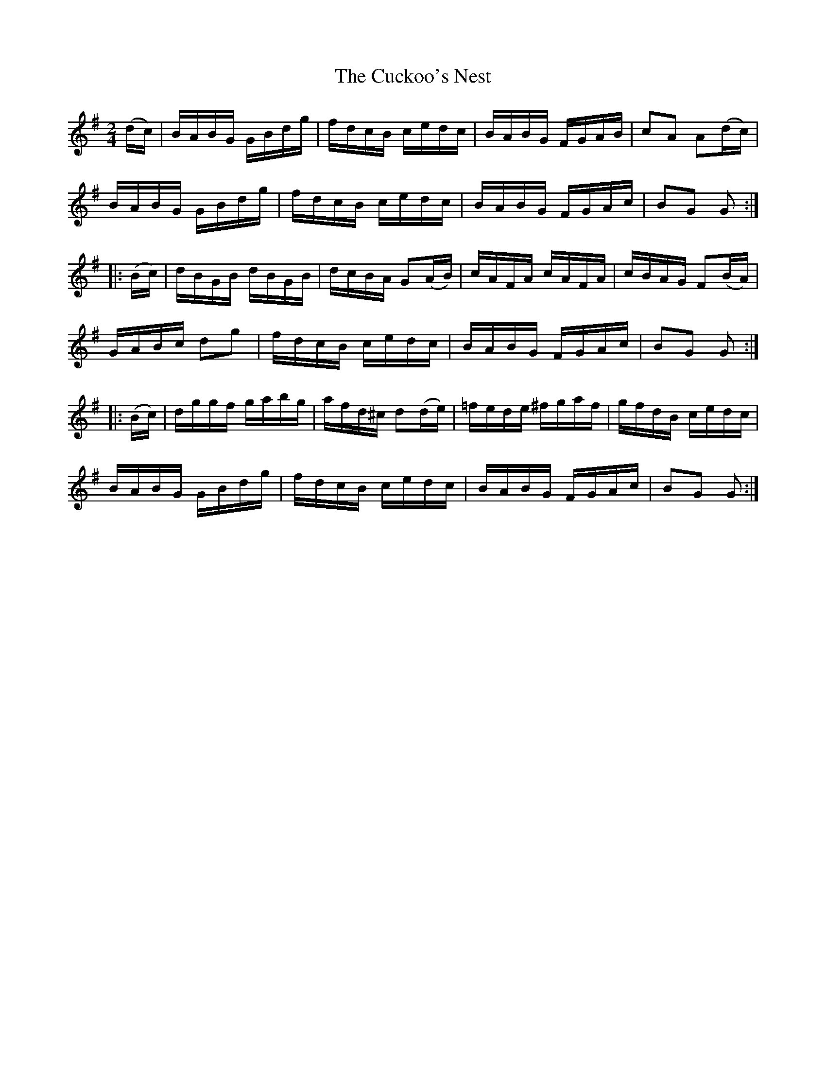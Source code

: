 X:1734
T:The Cuckoo's Nest
M:2/4
L:1/16
N:"2nd Setting" "collected by F. O'Neill"
B:O'Neill's 1734
R:Hornpipe
K:G
   (dc) | BABG GBdg | fdcB   cedc  |  BABG  FGAB | c2A2 A2(dc) |
          BABG GBdg | fdcB   cedc  |  BABG  FGAc | B2G2 G2    :|
|: (Bc) | dBGB dBGB | dcBA  G2(AB) |  cAFA  cAFA | cBAG F2(BA) |
          GABc d2g2 | fdcB   cedc  |  BABG  FGAc | B2G2 G2    :|
|: (Bc) | dggf gabg | afd^c d2(de) | =fede ^fgaf | gfdB cedc   |
          BABG GBdg | fdcB   cedc  |  BABG  FGAc | B2G2 G2    :|
